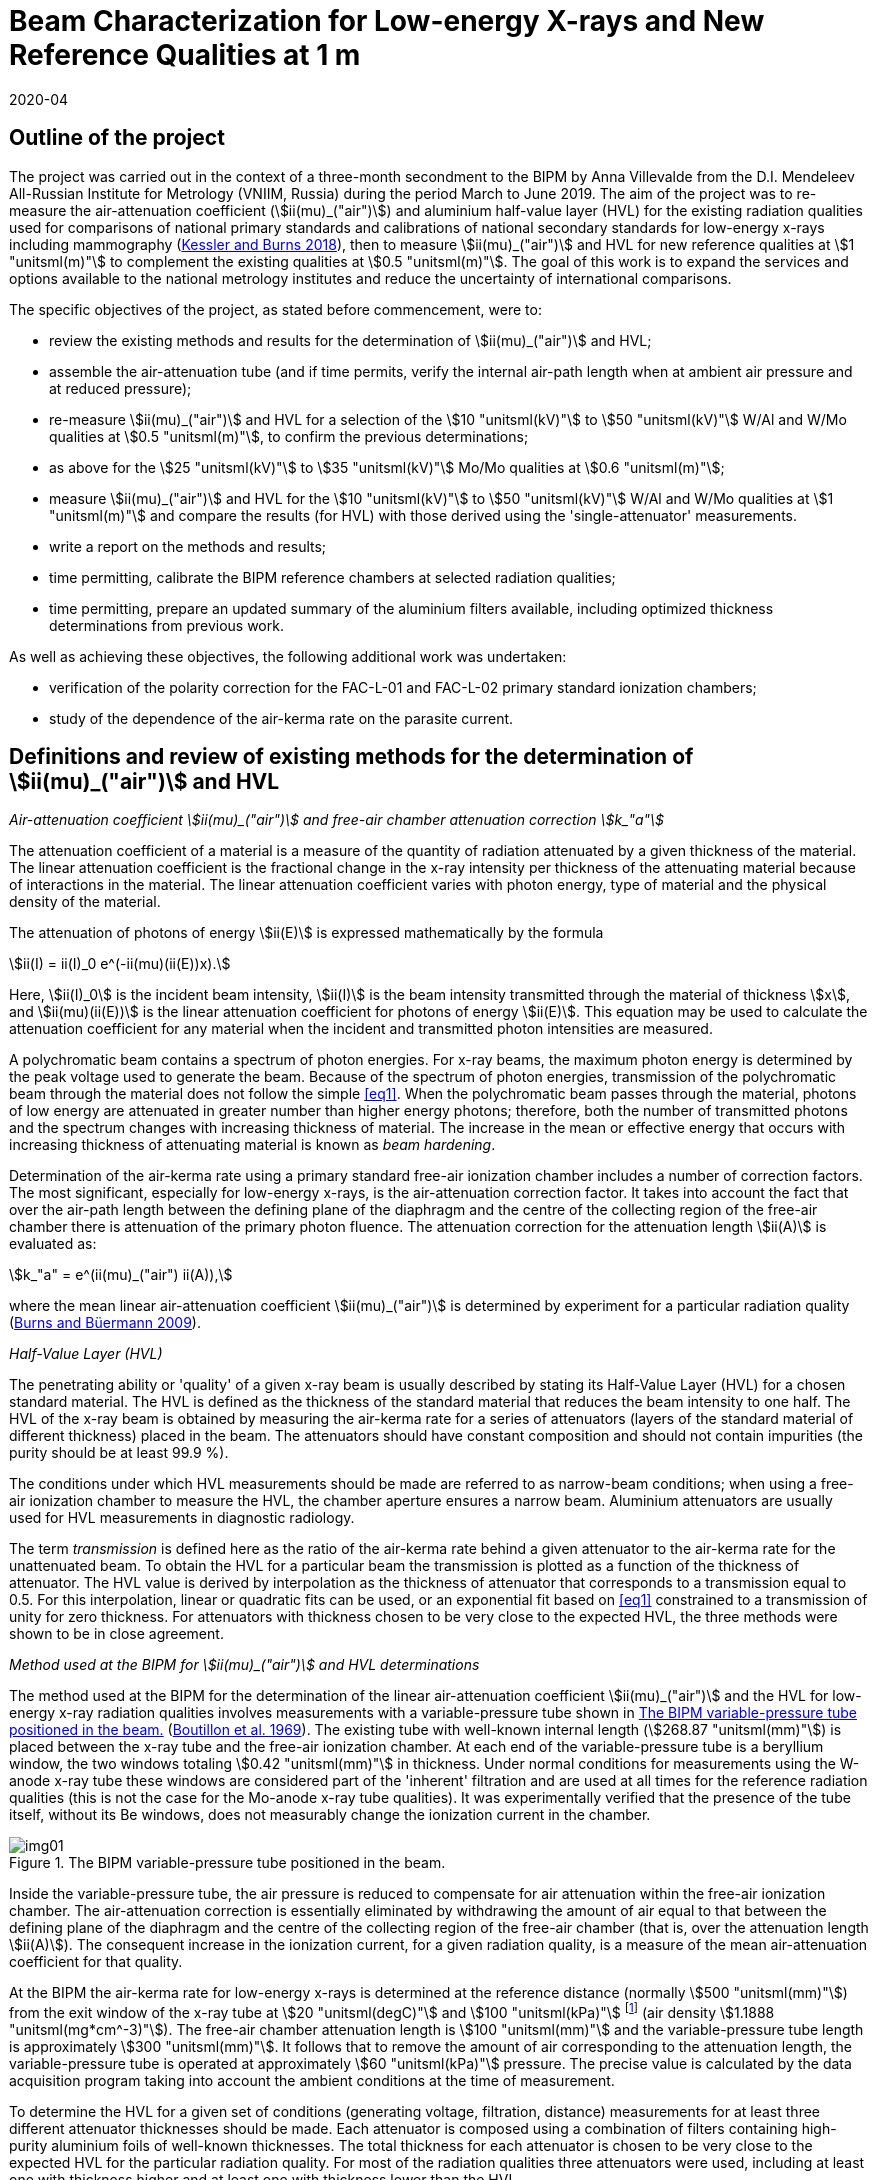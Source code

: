 = Beam Characterization for Low-energy X-rays and New Reference Qualities at 1 m
:copyright-year: 2020
:revdate: 2020-04
:language: en
:docnumber: BIPM-2020/03
:title-en: Beam Characterization for Low-energy X-rays and New Reference Qualities at 1 m
:title-fr:
:doctype: rapport
:committee-en: International Bureau of Weights and Measures
:committee-fr: Bureau International des Poids et Mesures
:committee-acronym: BIPM
:fullname: Anna Villevalde
:affiliation: VNIIM
:fullname_2: D T Burns
:fullname_3: C Kessler
:supersedes-date:
:supersedes-draft:
:docstage: in-force
:docsubstage: 60
:imagesdir: images
:mn-document-class: bipm
:mn-output-extensions: xml,html,pdf,rxl
:local-cache-only:
:data-uri-image:

[preface]
== Outline of the project

The project was carried out in the context of a three-month secondment to the BIPM by Anna Villevalde from the D.I. Mendeleev All-Russian Institute for Metrology (VNIIM, Russia) during the period March to June 2019. The aim of the project was to re-measure the air-attenuation coefficient (stem:[ii(mu)_("air")]) and aluminium half-value layer (HVL) for the existing radiation qualities used for comparisons of national primary standards and calibrations of national secondary standards for low-energy x-rays including mammography (<<Kessler,Kessler and Burns 2018>>), then to measure stem:[ii(mu)_("air")] and HVL for new reference qualities at stem:[1 "unitsml(m)"] to complement the existing qualities at stem:[0.5 "unitsml(m)"]. The goal of this work is to expand the services and options available to the national metrology institutes and reduce the uncertainty of international comparisons.

The specific objectives of the project, as stated before commencement, were to:

* review the existing methods and results for the determination of stem:[ii(mu)_("air")] and HVL;
* assemble the air-attenuation tube (and if time permits, verify the internal air-path length when at ambient air pressure and at reduced pressure);
* re-measure stem:[ii(mu)_("air")] and HVL for a selection of the stem:[10 "unitsml(kV)"] to stem:[50 "unitsml(kV)"] W/Al and W/Mo qualities at stem:[0.5 "unitsml(m)"], to confirm the previous determinations;
* as above for the stem:[25 "unitsml(kV)"] to stem:[35 "unitsml(kV)"] Mo/Mo qualities at stem:[0.6 "unitsml(m)"];
* measure stem:[ii(mu)_("air")] and HVL for the stem:[10 "unitsml(kV)"] to stem:[50 "unitsml(kV)"] W/Al and W/Mo qualities at stem:[1 "unitsml(m)"] and compare the results (for HVL) with those derived using the 'single-attenuator' measurements.
* write a report on the methods and results;
* time permitting, calibrate the BIPM reference chambers at selected radiation qualities;
* time permitting, prepare an updated summary of the aluminium filters available, including optimized thickness determinations from previous work.

As well as achieving these objectives, the following additional work was undertaken:

* verification of the polarity correction for the FAC-L-01 and FAC-L-02 primary standard ionization chambers;
* study of the dependence of the air-kerma rate on the parasite current.

== Definitions and review of existing methods for the determination of stem:[ii(mu)_("air")] and HVL

_Air-attenuation coefficient stem:[ii(mu)_("air")] and free-air chamber attenuation correction stem:[k_"a"]_

The attenuation coefficient of a material is a measure of the quantity of radiation attenuated by a given thickness of the material. The linear attenuation coefficient is the fractional change in the x-ray intensity per thickness of the attenuating material because of interactions in the material. The linear attenuation coefficient varies with photon energy, type of material and the physical density of the material.

The attenuation of photons of energy stem:[ii(E)] is expressed mathematically by the formula

[[eq1]]
[stem]
++++
ii(I) = ii(I)_0 e^(-ii(mu)(ii(E))x).
++++

Here, stem:[ii(I)_0] is the incident beam intensity, stem:[ii(I)] is the beam intensity transmitted through the material of thickness stem:[x], and stem:[ii(mu)(ii(E))] is the linear attenuation coefficient for photons of energy stem:[ii(E)]. This equation may be used to calculate the attenuation coefficient for any material when the incident and transmitted photon intensities are measured.

A polychromatic beam contains a spectrum of photon energies. For x-ray beams, the maximum photon energy is determined by the peak voltage used to generate the beam. Because of the spectrum of photon energies, transmission of the polychromatic beam through the material does not follow the simple <<eq1>>. When the polychromatic beam passes through the material, photons of low energy are attenuated in greater number than higher energy photons; therefore, both the number of transmitted photons and the spectrum changes with increasing thickness of material. The increase in the mean or effective energy that occurs with increasing thickness of attenuating material is known as _beam hardening_.

Determination of the air-kerma rate using a primary standard free-air ionization chamber includes a number of correction factors. The most significant, especially for low-energy x-rays, is the air-attenuation correction factor. It takes into account the fact that over the air-path length between the defining plane of the diaphragm and the centre of the collecting region of the free-air chamber there is attenuation of the primary photon fluence. The attenuation correction for the attenuation length stem:[ii(A)] is evaluated as:

[[eq2]]
[stem]
++++
k_"a" = e^(ii(mu)_("air") ii(A)),
++++

where the mean linear air-attenuation coefficient stem:[ii(mu)_("air")] is determined by experiment for a particular radiation quality (<<Burns3,Burns and Büermann 2009>>).

_Half-Value Layer (HVL)_

The penetrating ability or 'quality' of a given x-ray beam is usually described by stating its Half-Value Layer (HVL) for a chosen standard material. The HVL is defined as the thickness of the standard material that reduces the beam intensity to one half. The HVL of the x-ray beam is obtained by measuring the air-kerma rate for a series of attenuators (layers of the standard material of different thickness) placed in the beam. The attenuators should have constant composition and should not contain impurities (the purity should be at least 99.9 %).

The conditions under which HVL measurements should be made are referred to as narrow-beam conditions; when using a free-air ionization chamber to measure the HVL, the chamber aperture ensures a narrow beam. Aluminium attenuators are usually used for HVL measurements in diagnostic radiology.

The term _transmission_ is defined here as the ratio of the air-kerma rate behind a given attenuator to the air-kerma rate for the unattenuated beam. To obtain the HVL for a particular beam the transmission is plotted as a function of the thickness of attenuator. The HVL value is derived by interpolation as the thickness of attenuator that corresponds to a transmission equal to 0.5. For this interpolation, linear or quadratic fits can be used, or an exponential fit based on <<eq1>> constrained to a transmission of unity for zero thickness. For attenuators with thickness chosen to be very close to the expected HVL, the three methods were shown to be in close agreement.

_Method used at the BIPM for stem:[ii(mu)_("air")] and HVL determinations_

The method used at the BIPM for the determination of the linear air-attenuation coefficient stem:[ii(mu)_("air")] and the HVL for low-energy x-ray radiation qualities involves measurements with a variable-pressure tube shown in <<fig1>> (<<Boutillon,Boutillon et al. 1969>>). The existing tube with well-known internal length (stem:[268.87 "unitsml(mm)"]) is placed between the x-ray tube and the free-air ionization chamber. At each end of the variable-pressure tube is a beryllium window, the two windows totaling stem:[0.42 "unitsml(mm)"] in thickness. Under normal conditions for measurements using the W-anode x-ray tube these windows are considered part of the 'inherent' filtration and are used at all times for the reference radiation qualities (this is not the case for the Mo-anode x-ray tube qualities). It was experimentally verified that the presence of the tube itself, without its Be windows, does not measurably change the ionization current in the chamber.

[[fig1]]
.The BIPM variable-pressure tube positioned in the beam.
image::img01.png[]

Inside the variable-pressure tube, the air pressure is reduced to compensate for air attenuation within the free-air ionization chamber. The air-attenuation correction is essentially eliminated by withdrawing the amount of air equal to that between the defining plane of the diaphragm and the centre of the collecting region of the free-air chamber (that is, over the attenuation length stem:[ii(A)]). The consequent increase in the ionization current, for a given radiation quality, is a measure of the mean air-attenuation coefficient for that quality.

At the BIPM the air-kerma rate for low-energy x-rays is determined at the reference distance (normally stem:[500 "unitsml(mm)"]) from the exit window of the x-ray tube at stem:[20 "unitsml(degC)"] and stem:[100 "unitsml(kPa)"] footnote:[The use of stem:[100 "unitsml(kPa)"] in the specification of the reference air-path length and for the stem:[ii(mu)_("air")] value used in the data acquisition software is historical. It is independent of the reference conditions for ionization current measurements, which specify normalization to the reference air pressure of stem:[101.325 "unitsml(kPa)"].] (air density stem:[1.1888 "unitsml(mg*cm^-3)"]). The free-air chamber attenuation length is stem:[100 "unitsml(mm)"] and the variable-pressure tube length is approximately stem:[300 "unitsml(mm)"]. It follows that to remove the amount of air corresponding to the attenuation length, the variable-pressure tube is operated at approximately stem:[60 "unitsml(kPa)"] pressure. The precise value is calculated by the data acquisition program taking into account the ambient conditions at the time of measurement.

To determine the HVL for a given set of conditions (generating voltage, filtration, distance) measurements for at least three different attenuator thicknesses should be made. Each attenuator is composed using a combination of filters containing high-purity aluminium foils of well-known thicknesses. The total thickness for each attenuator is chosen to be very close to the expected HVL for the particular radiation quality. For most of the radiation qualities three attenuators were used, including at least one with thickness higher and at least one with thickness lower than the HVL.

For each attenuator, the full set of ionization current measurements with the free-air chamber involves five pairs of measurement series. The first pair are made at ambient pressure (without then with the attenuator) followed by a pair with reduced pressure in the variable-pressure tube (with then without the attenuator). These two pairs are repeated and followed by a final pair at ambient pressure (without then with the attenuator), making a total of ten series of measurements of ionization current. Each of these measurement series comprises typically 7 measurements of the ionization current with an integration time of 30 s (for ionization currents lower than stem:[10 "unitsml(pA)"] the integration time is typically increased to stem:[60 "unitsml(s)"]). For each set of ten current measurements, the transmission is calculated as follows.

For the five series of measurements without the attenuator, that is, for the reference beam under test, the air-attenuation coefficient stem:[ii(mu)_("air")] is calculated from the results under ambient conditions and with reduced pressure using an iteration algorithm. The value of stem:[ii(mu)_("air")] is found such that the standard deviation of the corrected ionization currents is minimized. This is the stem:[ii(mu)_("air")] value for the reference beam. The same procedure is used to find stem:[ii(mu)_("air")] for the five series of measurements with the attenuator; this value of stem:[ii(mu)_("air")] for the attenuated beam is required to obtain the transmission.

The above procedure results in five consecutive estimates of the transmission, one for each pair of measurement series. The transmission that corresponds to the attenuator of a given thickness is calculated as the mean of the five estimates. The final transmission value used for the HVL determination is corrected for the change in the correction factor for scattered photons, stem:[k_("sc")], that arises due to the beam hardening by the attenuator, using data for stem:[k_("sc")] as a function of stem:[ii(mu)_("air")] based on earlier work by <<Boutillon,M. Boutillon>>. This correction is typically only 2 or 3 parts in 10^4^.

== Assembly of air-attenuation tube and verification of internal air-path length

The air-attenuation tube is not maintained as a fixed assembly because its windows are included in the filtration for the reference W/Al qualities. It is also used for attenuation measurements in medium-energy x-rays, where thicker windows are required because the air pressure is reduced to vacuum levels. It was therefore necessary to assemble the tube prior to the measurements. The process is presented in the following photographs (see <<fig2>>).

The internal length of the variable-pressure tube at a reduced pressure of stem:[60 "unitsml(kPa)"] was previously determined to be stem:[268.87 "unitsml(mm)"] with an estimated uncertainty of stem:[0.02 "unitsml(mm)"]. The internal length was calculated as the total length of the tube at ambient air pressure (stem:[269.33 "unitsml(mm)"]) less the thickness of the beryllium windows of stem:[0.42 "unitsml(mm)"] and the reduced pressure effect estimated as stem:[0.04 "unitsml(mm)"].

This length was verified during the present measurements. The newly-determined value for the internal length is stem:[269.16 "unitsml(mm)"], which differs from the previous value by stem:[0.3 "unitsml(mm)"]. It was calculated in the same way as previously as the total length of stem:[269.62 "unitsml(mm)"] (at ambient air pressure) subtracting the thickness of the beryllium windows and the reduced pressure effect (which was not re-measured). The influence on the stem:[ii(mu)_("air")] values of a difference of stem:[0.3 "unitsml(mm)"] in the tube length is negligible (less than 1 part in 10^4^ at stem:[10 "unitsml(kV)"]).

[[fig2]]
.Air-attenuation tube assembly.
image::img02.png[]

Each window assembly involves a rubber vacuum joint, which will be more or less compressed depending on the degree of tightening of the mounting screws. The effect of tightening was investigated by measuring the thickness of the support (at the end of the tube that does not have the vacuum connection). The difference in the thickness of the support between complete tightening and incomplete but sufficient tightening is around stem:[0.1 "unitsml(mm)"]. Although this does directly affect the positioning of each Be window, it might explain some but probably not all of the observed change of stem:[0.3 "unitsml(mm)"].

== Re-measurement of stem:[ii(mu)_("air")] and HVL for a selection of W/Al and W/Mo qualities at stem:[0.5 "unitsml(m)"]

At the BIPM the air-kerma rate for the low-energy radiation qualities produced using the tungsten x-ray tube and either aluminium (W/Al) or molybdenum (W/Mo) filters is normally determined at the reference distance of stem:[0.5 "unitsml(m)"] from the exit window of the x-ray tube. The reference air-kerma rate for each radiation quality is stem:[1 "unitsml(mGy/s)"].

The air-attenuation coefficients stem:[ii(mu)_("air")] and the HVLs for the W/Al qualities used at present were mostly measured in 2001 (<<Burns2,Burns and Roger 2001>>). For the W/Mo radiation qualities for mammography the corresponding measurements were made in 2002. For the present project, new measurements were performed for several radiation qualities to make sure that the values in use are still valid and to perform an additional stability check.

A re-measurement of stem:[ii(mu)_("air")] and HVL was carried out for the following W/Al radiation qualities: stem:[10 "unitsml(kV)"], stem:[30 "unitsml(kV)"], stem:[50 "unitsml(kV)""b"] and stem:[50 "unitsml(kV)""a"]. The new measurements included repeats of the previous determinations using the same attenuators. Revised thickness values were used for certain filters making up the attenuators, although these revisions were shown to have no significant influence on the results. For the stem:[30 "unitsml(kV)"] and stem:[50 "unitsml(kV)""a"] qualities two attenuators were used. For stem:[50 "unitsml(kV)""b"] measurements with three attenuators were performed and an additional check of the effect of the lead collimator was made. To derive the HVL values for stem:[30 "unitsml(kV)"], stem:[50 "unitsml(kV)""b"] and stem:[50 "unitsml(kV)""a"] linear interpolation was used. At stem:[10 "unitsml(kV)"] measurements with five attenuators were performed and the HVL was calculated using a quadratic fit to the results.

The results are given in <<table1>> alongside the values presently in use. The stem:[ii(mu)_("air")] values are given at stem:[293.15 "unitsml(K)"] and stem:[100 "unitsml(kPa)"] (as used in the data acquisition software), and for an air-path length of stem:[100 "unitsml(mm)"]. The free-air chamber attenuation correction factors stem:[k_"a"] for stem:[293.15 "unitsml(K)"] and stem:[101.325 "unitsml(kPa)"] (as presented in comparison reports) are also given in the table.

There was no robust determination of the uncertainty of the measured HVL values as this does not enter directly in the air-kerma determination. However it can be seen from the table that the new HVL values agree with the values presently in use at the level of around 1 part in 10^3^. For the stem:[ii(mu)_("air")] values, their influence on the air-kerma rate is expressed in terms of the attenuation correction stem:[k_"a"]. The relative combined standard uncertainty that is presently used for the stem:[k_"a"] values is 2 parts in 10^4^. The new stem:[k_"a"] values are in agreement with the previous at the level of this combined uncertainty except for stem:[10 "unitsml(kV)"]. For stem:[10 "unitsml(kV)"] the relative difference in the stem:[k_"a"] values is around 1 part in 10^3^.

[[table1]]
[cols="<,<,^,^,^,^"]
.Results of the re-measurement of stem:[ii(mu)_("air")] and HVL for selected W/Al radiation qualities at the stem:[0.5 "unitsml(m)"] reference distance
|===
2+| Radiation quality | stem:[10 "unitsml(kV)"] | stem:[30 "unitsml(kV)"] | stem:[50 "unitsml(kV)""b"] | stem:[50 "unitsml(kV)""a"]
2+| Generating potential / stem:["unitsml(kV)"] | 10 | 30 | 50 | 50
2+| Al filtration / stem:["unitsml(mm)"] | 0 | 0.2082 | 1.0082 | 3.989
2+| Reference distance / stem:["unitsml(m)"] | 0.5 | 0.5 | 0.5 | 0.5
.2+| Al HVL / stem:["unitsml(mm)"] | value in use | 0.0368 | 0.1694 | 1.0168 | 2.2623
| measured 2019 | 0.0368 | 0.1695 | 1.0155 | 2.2612
.2+| stem:[ii(mu)_("air")// "unitsml(m^-1)"] | value in use | 1.7630 | 0.4353 | 0.0896 | 0.0450
| measured 2019 | 1.7724 | 0.4338 | 0.0897 | 0.0468
.2+| stem:[k_"a"] | value in use | 1.1956 | 1.0451 | 1.0091 | 1.0046
| measured 2019 | 1.1967 | 1.0449 | 1.0091 | 1.0048
|===

A change at stem:[10 "unitsml(kV)"] is not unexpected. It is commonly observed that the air-kerma rate at stem:[10 "unitsml(kV)"] decreases with usage of the x-ray tube. Two common explanations for this observation are tungsten vapour from the anode forming a thin coating on the inner surface of the exit window of the x-ray tube, and roughening of the anode surface due to small cracks. As well as attenuating the x-ray fluence, each of these effects is expected to lead to a hardening of the beam (higher HVL) and a consequent decrease in stem:[ii(mu)_("air")]. However the results obtained for stem:[ii(mu)_("air")] and HVL are not consistent with this explanation; there is no significant change in the HVL and the new value for stem:[ii(mu)_("air")] is 0.5% _higher_ than that measured previously.

For mammography x-rays, re-measurement of stem:[ii(mu)_("air")] and HVL was performed for the stem:[23 "unitsml(kV)"] and stem:[35 "unitsml(kV)"] W/Mo radiation qualities. The new measurements were made with the same attenuators as used previously. For both radiation qualities two attenuators were used. The results are presented in <<table2>>.

[[table2]]
[cols="<,<,^,^"]
.Results of the re-measurement of stem:[ii(mu)_("air")] and HVL for selected W/Mo radiation qualities at the stem:[0.5 "unitsml(m)"] reference distance
|===
2+| Radiation quality | stem:[23 "unitsml(kV)"] | stem:[35 "unitsml(kV)"]
2+| Generating potential / stem:["unitsml(kV)"] | 23 | 35
2+| Mo filtration / stem:["unitsml(um)"] | 60 | 60
2+| Reference distance / stem:["unitsml(m)"] | 0.5 | 0.5
.2+| Al HVL / stem:["unitsml(mm)"] | value in use | 0.3315 | 0.3883
| measured 2019 | 0.3313 | 0.3877
.2+| stem:[ii(mu)_("air") // "unitsml(m^-1)"] | value in use | 0.2127 | 0.1903
| measured 2019 | 0.2108 | 0.1902
.2+| stem:[k_"a"] | value in use | 1.0218 | 1.0195
| measured 2019 | 1.0216 | 1.0195
|===

The difference between the values in use and the newly-measured HVL values is around 1 part in 10^3^, and the new results for stem:[k_"a"] are in agreement with the previous at the level of the stated combined standard uncertainty of 2 parts in 10^4^.

== Re-measurement of stem:[ii(mu)_("air")] and HVL for a selection of Mo/Mo qualities at stem:[0.6 "unitsml(m)"]

The mammography radiation qualities using the molybdenum-anode x-ray tube and a molybdenum filter (Mo/Mo) are established at the BIPM for the reference distance of stem:[0.6 "unitsml(m)"] from the exit window of the tube. The reference air-kerma rate for each radiation quality is stem:[2 "unitsml(mGy/s)"]. The air-attenuation coefficients stem:[ii(mu)_("air")] and the HVLs for the qualities used at present were measured in 2009. New measurements were performed for the stem:[25 "unitsml(kV)"] and stem:[35 "unitsml(kV)"] radiation qualities.

The results are given in <<table3>> alongside the values presently in use. The stem:[ii(mu)_("air")] values are given at stem:[293.15 "unitsml(K)"] and stem:[100 "unitsml(kPa)"] and for an air-path length of stem:[100 "unitsml(mm)"]; the stem:[k_"a"] values are given for stem:[293.15 "unitsml(K)"] and stem:[101.325 "unitsml(kPa)"].

[[table3]]
[cols="<,<,^,^"]
.Results of the re-measurement of stem:[ii(mu)_("air")] and HVL for selected Mo/Mo radiation qualities at the stem:[0.6 "unitsml(m)"] reference distance
|===
2+| Radiation quality | stem:[25 "unitsml(kV)"] | stem:[35 "unitsml(kV)"]
2+| Generating potential / stem:["unitsml(kV)"] | 25 | 35
2+| Mo filtration / stem:["unitsml(um)"] | 30 | 30
2+| Reference distance / stem:["unitsml(m)"] | 0.6 | 0.6
.2+| Al HVL / stem:["unitsml(mm)"] | value in use | 0.2774 | 0.3650
| measured 2019 | 0.2778 | 0.3651
.2+| stem:[ii(mu)_("air") // "unitsml(m^-1)"] | value in use | 0.2613 | 0.2066
| measured 2019 | 0.2611 | 0.2078
.2+| stem:[k_"a"] | value in use | 1.0268 | 1.0212
| measured 2019 | 1.0268 | 1.0213
|===

Again, the new HVL values agree with the values presently in use at the level of around 1 part in 10^3^, and there is no significant difference between the results for stem:[k_"a"].

The values for stem:[ii(mu)_("air")] and HVLs are determined using the variable-pressure tube with the beryllium windows of total thickness stem:[0.42 "unitsml(mm)"]. However these Be windows are not included in the permanent filtration of the Mo/Mo beams. Additional measurements were performed at the stem:[25 "unitsml(kV)"] radiation quality to ensure that the effect of the Be windows on the air-kerma rate determination is within the stated uncertainty for stem:[k_"a"] of 2 parts in 10^4^.

The measurements of stem:[ii(mu)_("air")] and HVL at stem:[25 "unitsml(kV)"] described above were made with the variable-pressure tube using two aluminium attenuators. The measurements were repeated using an additional Be attenuator of stem:[0.418 "unitsml(mm)"] thickness in the beam (positioned between the Al attenuators and the variable-pressure tube). These two sets of measurements gave the results for stem:[ii(mu)_("air")] and HVL with Be windows in the beam and with 'double' Be windows in the beam. From these results the stem:[ii(mu)_("air")] value for the reference beam (that is, without any Be other than the x-ray tube window) was deduced using a linear extrapolation to zero thickness of Be. A measurement of the HVL was then performed using the same two Al attenuators but without the variable-pressure tube in the beam, making use of the 'extrapolated' stem:[ii(mu)_("air")] values obtained in the previous step for zero thickness of Be.

The results obtained for the stem:[25 "unitsml(kV)"] Mo/Mo radiation quality without Be windows are presented in <<table4>> in comparison with the values presently in use (measured with Be windows). Although the two HVLs differ by stem:[2.3 "unitsml(um)"], which is significantly greater than the estimated uncertainty of around 1 part in 10^3^ and indicates a measurable change in beam quality, the relative difference in the stem:[k_"a"] values is consistent with the stated combined standard uncertainty of 2 parts in 10^4^.

[[table4]]
[cols="<,^,^"]
.Results for stem:[ii(mu)_("air")] and HVL obtained with and without Be windows in the beam for the stem:[25 "unitsml(kV)"] Mo/Mo radiation quality at the stem:[0.6 "unitsml(m)"] reference distance
|===
| Measured | with Be windows (normal) | without Be windows
| Al HVL / stem:["unitsml(mm)"] | 0.2774 | 0.2751
| stem:[ii(mu)_("air") // "unitsml(m^-1)"] | 0.2613 | 0.2636
| stem:[k_"a"] | 1.0268 | 1.0271
|===

== Measurement of stem:[ii(mu)_("air")] and HVL for the new W/Al and W/Mo qualities at stem:[1 "unitsml(m)"] and comparison of HVLs with results of 'single-attenuator' determinations

The linear attenuation coefficient stem:[ii(mu)_("air")] and the HVL for low-energy x-ray beams depend significantly on the reference distance. An increase of air thickness between the x-ray tube and the free-air chamber leads to attenuation and hardening of the beam. To establish the reference radiation qualities at stem:[1 "unitsml(m)"] it is necessary to know the corresponding values for stem:[ii(mu)_("air")] and HVL. Measurements of stem:[ii(mu)_("air")] and HVL were made for the W/Al and W/Mo qualities recently established at stem:[1 "unitsml(m)"].

The thicknesses for attenuators used during the measurements were selected to be as close as possible to the expected HVL values. Some of the attenuators previously used for the reference qualities at stem:[0.5 "unitsml(m)"] were also used to determine the change in transmission for a given attenuator measured at stem:[0.5 "unitsml(m)"] and at stem:[1 "unitsml(m)"]. As noted previously, in determining the transmission for each attenuator the ratio of the correction factors for scattered photons, stem:[k_("sc")], was derived by interpolation from the values produced by <<Boutillon,M. Boutillon>>.

The results for the W/Al radiation qualities are presented in <<table5>>. The stem:[ii(mu)_("air")] values are given at stem:[293.15 "unitsml(K)"] and stem:[100 "unitsml(kPa)"] and for an air path length of stem:[100 "unitsml(mm)"]. The correction factor stem:[k_"a"] is given for stem:[293.15 "unitsml(K)"] and stem:[101.325 "unitsml(kPa)"].

[[table5]]
[cols="<,^,^,^,^,^"]
.Results of the measurement of stem:[ii(mu)_("air")] and HVL for the W/Al radiation qualities at the stem:[1 "unitsml(m)"] reference distance
|===
| Radiation quality | stem:[10 "unitsml(kV)"] | stem:[30 "unitsml(kV)"] | stem:[25 "unitsml(kV)"] | stem:[50 "unitsml(kV)""b"] | stem:[50 "unitsml(kV)""a"]
| Generating potential / stem:["unitsml(kV)"] | 10 | 30 | 25 | 50 | 50
| Al filtration / stem:["unitsml(mm)"] | 0 | 0.2082 | 0.3723 | 1.0082 | 3.989
| Reference distance / stem:["unitsml(m)"] | 1 | 1 | 1 | 1 | 1
| Al HVL / stem:["unitsml(mm)"] | 0.0445 | 0.1951 | 0.2654 | 1.0414 | 2.2737
| stem:[ii(mu)_("air") // stem:["unitsml(m^-1)"]] | 1.4329 | 0.3903 | 0.2863 | 0.0874 | 0.0474
| stem:[k_"a"] | 1.1563 | 1.0403 | 1.0294 | 1.0089 | 1.0048
|===

For the stem:[30 "unitsml(kV)"] quality the measurements were performed with five attenuators (initial measurements with the three attenuators used previously at stem:[0.5 "unitsml(m)"], followed by measurements with two additional attenuators to get closer to the expected HVL value). For each of the stem:[25 "unitsml(kV)"], stem:[50 "unitsml(kV)""b"] and stem:[50 "unitsml(kV)""a"] qualities three attenuators were used. Measurements at stem:[10 "unitsml(kV)"] were made with six attenuators. Linear interpolation was used to obtain the HVL for all qualities except stem:[10 "unitsml(kV)"], for which a quadratic fit was used.

The uncertainty of the HVL for each radiation quality was estimated from the uncertainty of the linear least-squares regression (Excel program by D. Burns). This uncertainty was typically less than stem:[1 "unitsml(um)"] (stem:[0.2 "unitsml(um)"] at stem:[10 "unitsml(kV)"]). For stem:[ii(mu)_("air")] the uncertainty was evaluated from the results with no attenuator for a given radiation quality. It was typically less than 1 part in 10^3^. The corresponding estimate for the uncertainty of the attenuation correction stem:[k_"a"] is less than 1 part in 10^4^.

In <<table6>> the new HVL values are compared with the approximate values derived from 'single-attenuator' measurements combined with calculations using SpekCalc (<<Poludniowski,Poludniowski et al. 2009>>), work carried out in 2018 to obtain provisional values for the HVLs. The new stem:[ii(mu)_("air")] values are compared with those measured during the BIPM.RI(I)-K2 comparison with the NRC in 2018 (<<Burns4,Burns et al. 2019>>).

[[table6]]
[cols="<,<,^,^,^,^,^"]
.New stem:[ii(mu)_("air")] and HVL values in comparison with those used in 2018 for the W/Al radiation qualities at the stem:[1 "unitsml(m)"] reference distance
|===
2+| Radiation quality | stem:[10 "unitsml(kV)"] | stem:[30 "unitsml(kV)"] | stem:[25 "unitsml(kV)"] | stem:[50 "unitsml(kV)""b"] | stem:[50 "unitsml(kV)""a"]
2+| Generating potential / stem:["unitsml(kV)"] | 10 | 30 | 25 | 50 | 50
2+| Al filtration / stem:["unitsml(mm)"] | 0 | 0.2082 | 0.3723 | 1.0082 | 3.989
2+| Reference distance / stem:["unitsml(m)"] | 1 | 1 | 1 | 1 | 1
.2+| Al HVL / stem:["unitsml(mm)"] | estimated 2018 | 0.045 | 0.191 | 0.262 | 1.04 | 2.28
| measured 2019 | 0.0445 | 0.1951 | 0.2654 | 1.0414 | 2.2737
.2+| stem:[ii(mu)_("air") // "unitsml(m^-1)"] | estimated 2018 | 1.431 | 0.3890 | 0.2841 | 0.0867 | 0.0459
| measured 2019 | 1.4329 | 0.3903 | 0.2863 | 0.0874 | 0.0474
.2+| stem:[k_"a"] | estimated 2018 | 1.1560 | 1.0402 | 1.0292 | 1.0088 | 1.0047
| measured 2019 | 1.1563 | 1.0403 | 1.0294 | 1.0089 | 1.0048
|===

The typical difference in the HVL values is about stem:[3 "unitsml(um)"] (stem:[< 1 "unitsml(um)"] at stem:[10 "unitsml(kV)"]), which is considered a good result in view of the approximate nature of the 'single-attenuator' values derived provisionally in 2018. The stem:[k_"a"] correction factors derived from the stem:[ii(mu)_("air")] values used for the comparison with the NRC in 2018 are in agreement with the results obtained in 2019 at the level of the stated combined standard uncertainty of 2 parts in 10^4^.

The results of the stem:[ii(mu)_("air")] and HVL measurements for the W/Mo radiation qualities at stem:[1 "unitsml(m)"] reference distance are presented in <<table7>>. Three attenuators were used for all except the stem:[30 "unitsml(kV)"] and stem:[40 "unitsml(kV)"] qualities, for which four were used. The HVL values were obtained by linear interpolation for all qualities.

The uncertainties for the HVL and stem:[ii(mu)_("air")] values were derived in the same way as for W/Al radiation qualities at stem:[1 "unitsml(m)"]. The typical uncertainty of the HVL is less than stem:[0.5 "unitsml(um)"]. The statistical standard uncertainty of stem:[ii(mu)_("air")] is typically 1 part in 10^3^. The estimated uncertainty of the attenuation correction stem:[k_"a"] derived from this statistical uncertainty of stem:[ii(mu)_("air")] is less than 2 parts in 10^4^.

[[table7]]
[cols="<,^,^,^,^,^,^,^"]
.Results of the measurement of stem:[ii(mu)_("air")] and HVL for the W/Mo radiation qualities at the stem:[1 "unitsml(m)"] reference distance
|===
| Radiation quality | stem:[23 "unitsml(kV)"] | stem:[25 "unitsml(kV)"] | stem:[28 "unitsml(kV)"] | stem:[30 "unitsml(kV)"] | stem:[35 "unitsml(kV)"] | stem:[40 "unitsml(kV)"] | stem:[50 "unitsml(kV)"]
| Generating potential / stem:["unitsml(kV)"] | 23 | 25 | 28 | 30 | 35 | 40 | 50
| Mo filtration / stem:["unitsml(um)"] | 60 | 60 | 60 | 60 | 60 | 60 | 60
| Reference distance / stem:["unitsml(m)"] | 1 | 1 | 1 | 1 | 1 | 1 | 1
| Al HVL / stem:["unitsml(mm)"] | 0.3429 | 0.3539 | 0.3675 | 0.3765 | 0.4031 | 0.4350 | 0.5127
| stem:[ii(mu)_("air")] / stem:["unitsml(m^-1)"] | 0.2073 | 0.2017 | 0.1932 | 0.1913 | 0.1835 | 0.1748 | 0.1600
| stem:[k_"a"] | 1.0212 | 1.0206 | 1.0198 | 1.0196 | 1.0188 | 1.0179 | 1.0163
|===

To illustrate the difference between the results of measurements of stem:[ii(mu)_("air")] and HVLs at stem:[0.5 "unitsml(m)"] and stem:[1 "unitsml(m)"], two graphs are given in <<fig3>> and <<fig4>>.

<<fig3>> shows the difference between the HVL values at the stem:[0.5 "unitsml(m)"] and stem:[1 "unitsml(m)"] reference distances for the W/Al stem:[50 "unitsml(kV)""b"] radiation quality. The horizontal line (red, dashed) denotes the value 0.5 for the transmission and the vertical lines the corresponding HVL values (stem:[1.0155 "unitsml(mm)"] at stem:[0.5 "unitsml(m)"] and stem:[1.0414 "unitsml(mm)"] at stem:[1 "unitsml(m)"]). It is evident from the results that at stem:[1 "unitsml(m)"] the beam becomes harder as the mean energy of the beam increases, and so the HVL increases.

[[fig3]]
.HVL determination for the stem:[50 "unitsml(kV)""b"] radiation quality at the stem:[0.5 "unitsml(m)"] and stem:[1 "unitsml(m)"] reference distances.
image::img03.png[]

In <<fig4>> the stem:[ii(mu)_("air")] values measured at the stem:[0.5 "unitsml(m)"] and stem:[1 "unitsml(m)"] reference distances for the low-energy W/Al radiation qualities are plotted against the corresponding HVLs on a logarithmical scale. It can be seen from the graph that for the stem:[10 "unitsml(kV)"], stem:[30 "unitsml(kV)"] and stem:[25 "unitsml(kV)"] radiation qualities (with mean energies below stem:[20 "unitsml(keV)"]) there is a notable change in the HVL with distance and the corresponding stem:[ii(mu)_("air")] values fall essentially on the same line. This effect decreases with increasing energy, such that for the stem:[50 "unitsml(kV)""b"] and stem:[50 "unitsml(kV)""a"] qualities there is no significant difference in the HVL and stem:[ii(mu)_("air")] values measured at stem:[0.5 "unitsml(m)"] and stem:[1 "unitsml(m)"].

[[fig4]]
.Air-attenuation coefficients stem:[ii(mu)_("air")] at the stem:[0.5 "unitsml(m)"] and stem:[1 "unitsml(m)"] reference distances for the low-energy W/Al radiation qualities as a function of HVL (log-log scale).
image::img04.png[]

During the measurements the decision was taken to implement higher values for the reference air-kerma rates for the W/Al and W/Mo radiation qualities at stem:[1 "unitsml(m)"], to increase the signal-to-noise ratio for chambers under calibration. The new rates are presented in <<table8>> and <<table9>> along with the corresponding values of the anode current and the generator software parameter Isend.

[[table8]]
[cols="<,^,^,^,^,^"]
.New air-kerma rates for the W/Al radiation qualities at the reference distance of stem:[1 "unitsml(m)"]
|===
| Radiation quality | stem:[10 "unitsml(kV)"] | stem:[30 "unitsml(kV)"] | stem:[25 "unitsml(kV)"] | stem:[50 "unitsml(kV)""b"] | stem:[50 "unitsml(kV)""a"]
| Al filtration / stem:["unitsml(mm)"] | 0 | 0.2082 | 0.3723 | 1.0082 | 3.989
| Reference distance / stem:["unitsml(m)"] | 1 | 1 | 1 | 1 | 1
| Al HVL / stem:["unitsml(mm)"] | 0.04450 | 0.1951 | 0.2654 | 1.0414 | 2.2737
| stem:[ii(mu)_("air")] / stem:["unitsml(m^-1)"] | 1.4329 | 0.3903 | 0.2863 | 0.0874 | 0.0474
| Anode current / stem:["unitsml(mA)"] | 17.578 | 6.657 | 14.865 | 12.710 | 17.270
| Isend / stem:["unitsml(uA)"] | 17528 | 6830 | 14962 | 12980 | 17510
| New air-kerma rate / stem:["unitsml(mGy/s)"] | 0.3 | 1 | 0.8 | 1 | 0.3
|===

[[table9]]
[cols="<,^,^,^,^,^,^,^"]
.New air-kerma rates for the W/Mo radiation qualities at the reference distance of stem:[1 "unitsml(m)"]
|===
| Radiation quality | stem:[23 "unitsml(kV)"] | stem:[25 "unitsml(kV)"] | stem:[28 "unitsml(kV)"] | stem:[30 "unitsml(kV)"] | stem:[35 "unitsml(kV)"] | stem:[40 "unitsml(kV)"] | stem:[50 "unitsml(kV)"]
| Mo filtration / stem:["unitsml(mm)"] | 0.06 | 0.06 | 0.06 | 0.06 | 0.06 | 0.06 | 0.06
| Reference distance / stem:["unitsml(m)"] | 1 | 1 | 1 | 1 | 1 | 1 | 1
| Al HVL / stem:["unitsml(mm)"] | 0.3429 | 0.3539 | 0.3675 | 0.3765 | 0.4031 | 0.4350 | 0.5127
| stem:[ii(mu)_("air")] / stem:["unitsml(m^-1)"] | 0.2073 | 0.2017 | 0.1932 | 0.1913 | 0.1835 | 0.1748 | 0.1600
| Anode current / stem:["unitsml(mA)"] | 17.900 | 17.650 | 16.398 | 16.540 | 15.955 | 15.544 | 13.144
| Isend / stem:["unitsml(uA)"] | 17955 | 17720 | 16495 | 16650 | 16103 | 15729 | 13413
| New air-kerma rate / stem:["unitsml(mGy/s)"] | 0.25 | 0.3 | 0.35 | 0.4 | 0.5 | 0.6 | 0.7
|===

== Documentation and organization of aluminium filters, including optimized thickness determinations from previous work

An Excel file was prepared with an updated summary of the aluminium filters available, including optimized thickness determinations from previous work. Four series of aluminium filters (those with numbers only and the M, US and C series filters) are described in different spreadsheets. It is possible to search filters by name and by the stated thickness.

A new labelled box for the US and C series filters was organized. As some of the US filters are combined in the same holder in non-sequential order, numerical labelling is not appropriate. A system of coloured labels on the holders, in the box and in the spreadsheet was implemented to make it easier to locate and replace filters. Labels were also included in the box for the filter series with numbers only.

== Calibration of BIPM reference chambers at selected radiation qualities

To check the stability of the primary standard and at the same time gather information on the long-term behavior of commercial ionization chambers, three chambers of the BIPM – Shonka serial number 1, PTW23344 serial number 683 and Radcal RC6M serial number 9112 – were calibrated at selected W/Al x-ray radiation qualities at stem:[0.5 "unitsml(m)"] distance.

The new results for the air-kerma calibration coefficients stem:[ii(N)_K], expressed in stem:[ "unitsml(Gy*uC^-1)"], and for the polarity correction stem:[k_("pol")] are presented in <<table10>> to <<table12>> alongside the values determined previously and corrected for the changes to the primary standard made in 2009 and 2019.

[[table10]]
[cols="<,^,^,^,^,^,^"]
.Calibration coefficients and polarity correction for the Shonka serial no. 1 ionization chamber
|===
| Radiation quality 2+| stem:[20 "unitsml(kV)"] 2+| stem:[30 "unitsml(kV)"] 2+| stem:[50 "unitsml(kV)""b"]
| Al HVL / stem:["unitsml(mm)"] 2+| 0.0729 2+| 0.1694 2+| 1.0168
| | stem:[ii(N)_K] stem:[// "unitsml(Gy)"] stem:["unitsml(uC^-1)"] | stem:[k_("pol")] | stem:[ii(N)_K] stem:[// "unitsml(Gy)"] stem:["unitsml(uC^-1)"] | stem:[k_("pol")] | stem:[ii(N)_K] stem:[// "unitsml(Gy)"] stem:["unitsml(uC^-1)"] | stem:[k_("pol")]
| 2001 footnote:[The average of the results obtained in 2001.] | 93.10 | 1.0061 | 27.93 | 1.0073 | 10.903 | 1.0089
| 2002 | 92.89 | 1.0063 | 27.92 | 1.0076 | 10.905 | 1.0090
| 2004 | 93.12 | 1.0062 | 27.97 | 1.0075 | 10.906 | 1.0089
| 2007 | 93.37 | 1.0063 | 27.98 | 1.0076 | 10.909 | 1.0088
| 2019 | 93.47 | 1.0061 | 28.00 | 1.0076 | 10.913 | 1.0089
| Mean value | 93.19 | 1.0062 | 27.96 | 1.0075 | 10.907 | 1.0089
| Standard deviation / % | 0.11 | 0.005 | 0.05 | 0.005 | 0.02 | 0.003
|===

For the Shonka chamber the measurements were performed at both polarities, for the other two chambers only one polarity was used. It should be also noted that the PTW 23344 chamber was not quite stable during the measurements (still drifting after several hours of irradiation) and that it does not respond well to a change in polarity, resulting in a significant drift in response over several hours.

[[table11]]
[cols="<,^,^"]
.Calibration coefficients (in stem:["unitsml(Gy*uC^-1)"]) for the PTW23344 serial no. 683 ionization chamber
|===
| Radiation quality | stem:[30 "unitsml(kV)"] | stem:[50 "unitsml(kV)""b"]
| Al HVL / stem:["unitsml(mm)"] | 0.1694 | 1.0168
| 2002 | 69.90 | 67.35
| 2004 | 69.95 | 67.15
| 2006 | 69.97 | 67.31
| 2019 | 69.91 | 67.38
| Mean value | 69.93 | 67.30
| Standard deviation / % | 0.02 | 0.08
|===

[[table12]]
[cols="<,^,^,^,^"]
.Calibration coefficients (in stem:["unitsml(Gy*uC^-1)"]) for the Radcal RC6M serial no. 9112 ionization chamber
|===
| Radiation quality | stem:[10 "unitsml(kV)"] | stem:[30 "unitsml(kV)"] | stem:[25 "unitsml(kV)"] | stem:[50 "unitsml(kV)""b"]
| Al HVL / stem:["unitsml(mm)"] | 0.0368 | 0.1694 | 0.2425 | 1.0168
| 2004 | 4.783 | 4.731 | 4.720 | 4.768
| 2005 | 4.791 | 4.732 | 4.719 | 4.769
| 2006 footnote:[The average of the results obtained in 2006.] | 4.790 | 4.736 | 4.723 | 4.774
| 2007 | 4.790 | 4.735 | 4.723 | 4.768
| 2019 | 4.792 | 4.746 | 4.735 | 4.786
| Mean value | 4.789 | 4.736 | 4.724 | 4.773
| Standard deviation / % | 0.03 | 0.06 | 0.06 | 0.07
|===

In <<fig5>> the calibration coefficients for the three ionization chambers at the stem:[30 "unitsml(kV)"] and stem:[50 "unitsml(kV)""b"] radiation qualities, normalized to the first measurement for each, are presented as a function of the year of calibration.

It can be noted that for the Radcal RC6M chamber and for the Shonka chamber at the stem:[30 "unitsml(kV)"] quality there is an increase in the calibration coefficient of around 0.3 % over the period from 2001 to 2019. On the other hand, the results for the PTW 23344 chamber and for the Shonka at the stem:[50 "unitsml(kV)""b"] quality set an upper limit on potential changes in the primary standard over the same period of not more than 0.1 %, indicating that the larger variations seen for the stem:[30 "unitsml(kV)"] quality arise from instabilities in the chambers themselves.

[[fig5]]
.The calibration coefficients NK for the Shonka, PTW23344 and Radcal RC6M ionization chambers at the stem:[30 "unitsml(kV)"] and stem:[50 "unitsml(kV)""b"] radiation qualities, normalized to the first measurement for each.
image::img05.png[]

== Measurement of the polarity correction for the FAC-L-01 and FAC-L-02 primary-standard ionization chambers

The effect of changing the polarity of the high voltage and the polarity correction were checked for the FAC-L-01 and FAC-L-02 primary-standard ionization chambers used for measurements with the W-anode and Mo-anode tubes, respectively.

For the FAC-L-01 chamber the polarity correction for the use of the chamber at stem:[+1500 "unitsml(V)"] was previously determined in 2001–2002 to be 1.00046 with the standard uncertainty of 1 part in 10^4^ and it was found to be independent of the radiation quality. The present measurements were performed at the W/Al stem:[50 "unitsml(kV)""b"] radiation quality (at stem:[0.5 "unitsml(m)"] distance) with a wait of 5 minutes between the sets of measurements after a change of polarity (an initial test was performed to ensure that there is no change in the air-kerma rate after 5 minutes). The graph of the absolute ionization current measured at positive and negative polarities, normalized to the average ionization current, is presented in <<fig6>>. The polarity correction is determined as 1.00042 and is in agreement with the previous value at the level of the standard uncertainty.

For the FAC-L-02 chamber the measurements were previously performed in 2007 and the polarity effect was determined to be negligible for all Mo/Mo radiation qualities. The present measurements were performed at the stem:[35 "unitsml(kV)"] and stem:[25 "unitsml(kV)"] radiation qualities. At stem:[35 "unitsml(kV)"] there was a 0.1 % drift in the air-kerma rate during the measurements. At stem:[25 "unitsml(kV)"] there was almost the same drift over the first 4 hours of measurements, after which the air-kerma rate became more stable (see <<fig7>>). To obtain the final result at least 4 series of measurements (each lasting approximately 8 minutes) were performed at each polarity. The polarity correction of 1.00008 for the use of the chamber at stem:[+1500 "unitsml(V)"] was obtained at the stem:[25 "unitsml(kV)"] radiation quality. This value agrees with the value in use (1.0000) at the level of the stated uncertainty of 1 part in 10^4^.

[[fig6]]
.The absolute ionization current measured in the FAC-L-01 primary-standard chamber at positive and negative polarities, normalized to the average ionization current.
image::img06.png[]

[[fig7]]
.The absolute ionization current measured in the FAC-L-02 primary-standard chamber at positive and negative polarities, normalized to the average ionization current.
image::img07.png[]

== Study of the parasite current correction

The generating voltage for the BIPM low-energy x-ray facility is stabilized by introducing a small anode voltage that compensates in real time for drift in the generator output. However, the introduction of an anode voltage introduces a current leakage path through the distilled water used for the tube cooling and the voltmeter that measures the anode voltage. Consequently, there is a difference between the measured anode current and the actual tube current, an effect that is minimized by maintaining the anode voltage at a low value (typically stem:[10 "unitsml(V)"]). A correction for this current leakage, referred to as a parasite current, is derived from the impedance of the leakage path, estimated each day before switching-on the generator voltage by applying stem:[60 "unitsml(V)"] to the anode.

The present measurements were performed at the W/Al stem:[30 "unitsml(kV)"] radiation quality, for which the reference anode current is the lowest (stem:[1.3654 "unitsml(mA)"]) and therefore the parasite current has the greatest relative effect. During the measurements the anode voltage was varied in steps from stem:[10 "unitsml(V)"] to stem:[50 "unitsml(V)"], which has the effect of changing the parasite current from stem:[2 "unitsml(uA)"] and stem:[10 "unitsml(uA)"]. Four sets of measurements were made. <<fig8>> shows the dependence of the ionization current measured in the primary standard (normalized in the usual way to the reference anode current) on the parasite current. The results for each set are normalized to the first measurement in the set, which corresponds to the usual measurement condition (a parasite current of stem:[2 "unitsml(uA)"]). For the worst case of stem:[10 "unitsml(uA)"] (which is about 1 % of the anode current and would never be used for an air-kerma determination) the air-kerma rate is underestimated by around 0.1 %. Under the normal condition of a parasite current of typically stem:[2 "unitsml(uA)"] the air-kerma rate (normalized in the usual way) is underestimated by around 0.02 % footnote:[Following these measurements, it was shown that the impedance of the leakage path decreases systematically each day for the first two or three hours after switching on the generator, a variation that was not taken into account in the usual measurement procedure. With a revised procedure that takes this variation into account, the residual effect on the air-kerma rate determination was shown to be only 0.02 % for parasite current of stem:[13 "unitsml(uA)"], and consequently entirely negligible for the usual parasite current of stem:[2 "unitsml(uA)"].]. Note, however, that this has no effect on comparisons and calibrations since all measured ionization currents are normalized to a reference anode current in the same way.

[[fig8]]
.The ionization current as a function of the parasite current, each measurement set normalized to the first value in the set.
image::img08.png[]

== Acknowledgement

The authors would like to thank Philippe Roger for his help in setting up the measurement equipment, in particular the assembly and length measurement of the air-attenuation tube, and for breakdown assistance when things didn't go to plan.

[bibliography]
== References

* [[[Boutillon,1]]], M Boutillon, W H Henry, P J Lamperti 1969 Comparison of exposure standards in the stem:[10–50 "unitsml(kV)"] x-ray region _Metrologia_ *5* No 1

* [[[Burns2,2]]], D T Burns, P Roger 2001 Characterization of the BIPM low-energy x-ray facility following a change of x-ray tube and high-voltage generator _CCRI(I)/01-07_

* [[[Burns3,3]]], D T Burns and L Büermann 2009 Free-air ionization chambers _Metrologia_ *46* S9

* [[[Burns4,4]]], D T Burns, C Kessler, E Mainegra-Hing, H Shen and M R McEwen 2019 Key comparison BIPM.RI(I)-K2 of the air-kerma standards of the NRC, Canada, and the BIPM in low-energy x-rays _Metrologia_ *56* No 1A

* [[[Kessler,Kessler]]], C Kessler and D Burns 2018 Measuring conditions and uncertainties for the comparison and calibration of national dosimetric standards at the BIPM _Rapport BIPM_-2018/06

* [[[Poludniowski,Poludniowski]]], G Poludniowski, G Landry, F DeBlois, P M Evans and F Verhaegen 2009 SpekCalc: a program to calculate photon spectra from tungsten anode x-ray tubes _Phys. Med. Biol._ *54* N433